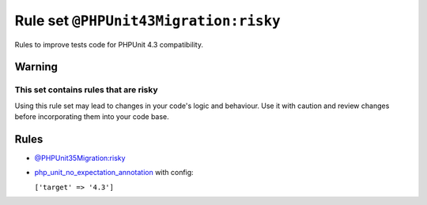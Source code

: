 ======================================
Rule set ``@PHPUnit43Migration:risky``
======================================

Rules to improve tests code for PHPUnit 4.3 compatibility.

Warning
-------

This set contains rules that are risky
~~~~~~~~~~~~~~~~~~~~~~~~~~~~~~~~~~~~~~

Using this rule set may lead to changes in your code's logic and behaviour. Use it with caution and review changes before incorporating them into your code base.

Rules
-----

- `@PHPUnit35Migration:risky <./PHPUnit35MigrationRisky.rst>`_
- `php_unit_no_expectation_annotation <./../rules/php_unit/php_unit_no_expectation_annotation.rst>`_ with config:

  ``['target' => '4.3']``


